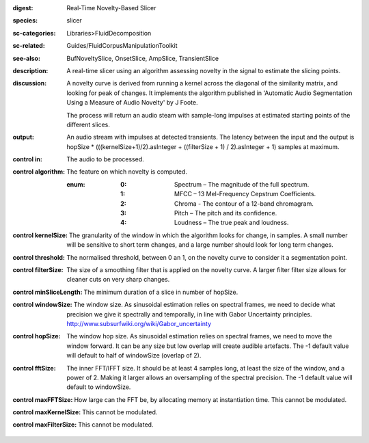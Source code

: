 :digest: Real-Time Novelty-Based Slicer
:species: slicer
:sc-categories: Libraries>FluidDecomposition
:sc-related: Guides/FluidCorpusManipulationToolkit
:see-also: BufNoveltySlice, OnsetSlice, AmpSlice, TransientSlice
:description: A real-time slicer using an algorithm assessing novelty in the signal to estimate the slicing points.
:discussion: 
   A novelty curve is derived from running a kernel across the diagonal of the similarity matrix, and looking for peak of changes. It implements the algorithm published in 'Automatic Audio Segmentation Using a Measure of Audio Novelty' by J Foote.

   The process will return an audio steam with sample-long impulses at estimated starting points of the different slices.

:output: An audio stream with impulses at detected transients. The latency between the input and the output is hopSize * (((kernelSize+1)/2).asInteger + ((filterSize + 1) / 2).asInteger + 1) samples at maximum.


:control in:

   The audio to be processed.

:control algorithm:

   The feature on which novelty is computed.

   :enum:

      :0:
         Spectrum – The magnitude of the full spectrum.

      :1:
         MFCC – 13 Mel-Frequency Cepstrum Coefficients.

      :2:
         Chroma - The contour of a 12-band chromagram.

      :3:
         Pitch – The pitch and its confidence.

      :4:
         Loudness – The true peak and loudness.

:control kernelSize:

   The granularity of the window in which the algorithm looks for change, in samples. A small number will be sensitive to short term changes, and a large number should look for long term changes.

:control threshold:

   The normalised threshold, between 0 an 1, on the novelty curve to consider it a segmentation point.

:control filterSize:

   The size of a smoothing filter that is applied on the novelty curve. A larger filter filter size allows for cleaner cuts on very sharp changes.

:control minSliceLength:

   The minimum duration of a slice in number of hopSize.

:control windowSize:

   The window size. As sinusoidal estimation relies on spectral frames, we need to decide what precision we give it spectrally and temporally, in line with Gabor Uncertainty principles. http://www.subsurfwiki.org/wiki/Gabor_uncertainty

:control hopSize:

   The window hop size. As sinusoidal estimation relies on spectral frames, we need to move the window forward. It can be any size but low overlap will create audible artefacts. The -1 default value will default to half of windowSize (overlap of 2).

:control fftSize:

   The inner FFT/IFFT size. It should be at least 4 samples long, at least the size of the window, and a power of 2. Making it larger allows an oversampling of the spectral precision. The -1 default value will default to windowSize.

:control maxFFTSize:

   How large can the FFT be, by allocating memory at instantiation time. This cannot be modulated.

:control maxKernelSize:

   This cannot be modulated.

:control maxFilterSize:

   This cannot be modulated.

